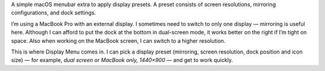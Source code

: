 .. title: Display Menu
.. slug: displaymenu
.. date: 1970-01-01T00:00:00+00:00
.. description: A simple macOS menubar extra to apply display presets.
.. devstatus: 4
.. download: https://github.com/Kwpolska/DisplayMenu/releases
.. github: https://github.com/Kwpolska/DisplayMenu
.. bugtracker: https://github.com/Kwpolska/DisplayMenu/issues
.. role: Maintainer
.. license: 3-clause BSD
.. language: Swift
.. sort: 40

A simple macOS menubar extra to apply display presets. A preset consists of
screen resolutions, mirroring configurations, and dock settings.

I’m using a MacBook Pro with an external display. I sometimes need to switch to
only one display — mirroring is useful here. Although I can afford to put the
dock at the bottom in dual-screen mode, it works better on the right if I’m
tight on space. Also when working on the MacBook screen, I can switch to a
higher resolution.

This is where Display Menu comes in. I can pick a display preset (mirroring,
screen resolution, dock position and icon size) — for example, *dual screen* or
*MacBook only, 1440×900* — and get to work quickly.

